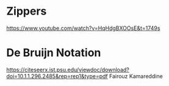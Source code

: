 * Zippers
https://www.youtube.com/watch?v=HqHdgBXOOsE&t=1749s
* De Bruijn Notation
https://citeseerx.ist.psu.edu/viewdoc/download?doi=10.1.1.296.2485&rep=rep1&type=pdf
Fairouz Kamareddine
